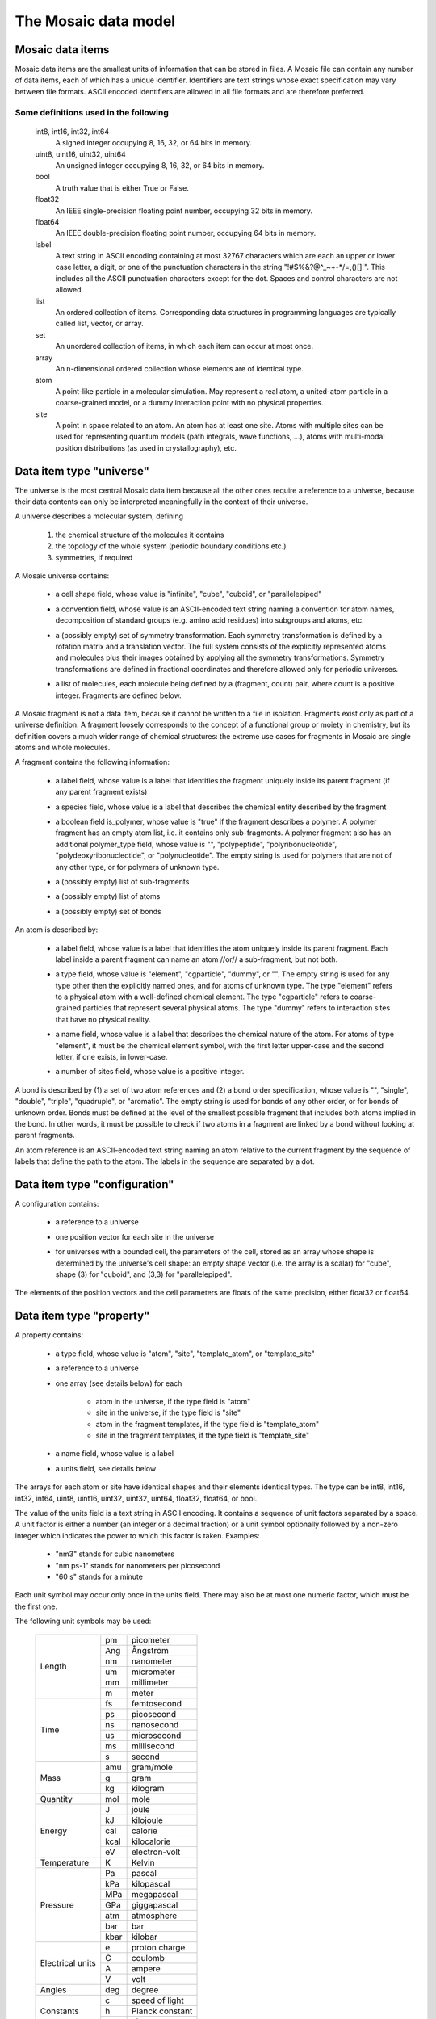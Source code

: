.. Written by Konrad Hinsen
.. License: CC-BY 3.0


The Mosaic data model
#####################

.. index::
   single: data item

Mosaic data items
-----------------

Mosaic data items are the smallest units of information that can be
stored in files. A Mosaic file can contain any number of data items,
each of which has a unique identifier. Identifiers are text strings
whose exact specification may vary between file formats. ASCII encoded
identifiers are allowed in all file formats and are therefore
preferred.


Some definitions used in the following
~~~~~~~~~~~~~~~~~~~~~~~~~~~~~~~~~~~~~~

   int8, int16, int32, int64
      A signed integer occupying 8, 16, 32, or 64 bits in memory.

   uint8, uint16, uint32, uint64
      An unsigned integer occupying 8, 16, 32, or 64 bits in memory.

   bool
      A truth value that is either True or False.

   float32
      An IEEE single-precision floating point number, occupying
      32 bits in memory.

   float64
      An IEEE double-precision floating point number, occupying
      64 bits in memory.

   label
      A text string in ASCII encoding containing at most 32767
      characters which are each an upper or lower case letter, a
      digit, or one of the punctuation characters in the string
      "\!\#\$\%\&\?\@\^\_\~\+\-\*\/\=\,\(\)\[\]\'".  This includes all
      the ASCII punctuation characters except for the dot. Spaces and
      control characters are not allowed.

   list
      An ordered collection of items. Corresponding data structures in
      programming languages are typically called list, vector, or
      array.

   set
      An unordered collection of items, in which each item can occur
      at most once.

   array
      An n-dimensional ordered collection whose elements are of
      identical type.

   atom
      A point-like particle in a molecular simulation.  May represent
      a real atom, a united-atom particle in a coarse-grained model,
      or a dummy interaction point with no physical properties.

   site
      A point in space related to an atom. An atom has at least
      one site. Atoms with multiple sites can be used for representing
      quantum models (path integrals, wave functions, ...),
      atoms with multi-modal position distributions (as used in
      crystallography), etc.


.. index::
   pair: data item; universe

.. _mosaic-universe:

Data item type "universe"
-------------------------

The universe is the most central Mosaic data item because all the
other ones require a reference to a universe, because their data
contents can only be interpreted meaningfully in the context of their
universe.

A universe describes a molecular system, defining

  1. the chemical structure of the molecules it contains

  2. the topology of the whole system (periodic boundary conditions etc.)

  3. symmetries, if required


A Mosaic universe contains:

  .. _mosaic-universe-cell-shape:

  - a cell shape field, whose value is "infinite", "cube",
    "cuboid", or "parallelepiped"

  .. _mosaic-universe-convention:

  - a convention field, whose value is an ASCII-encoded text string
    naming a convention for atom names, decomposition of standard
    groups (e.g. amino acid residues) into subgroups and atoms, etc.

  .. _mosaic-universe-symmetry:

  - a (possibly empty) set of symmetry transformation. Each symmetry
    transformation is defined by a rotation matrix and a translation
    vector. The full system consists of the explicitly represented
    atoms and molecules plus their images obtained by applying all the
    symmetry transformations. Symmetry transformations are defined in
    fractional coordinates and therefore allowed only for periodic
    universes.

  .. _mosaic-universe-molecules:

  - a list of molecules, each molecule being defined by a
    (fragment, count) pair, where count is a positive integer.
    Fragments are defined below.

.. _mosaic-fragment:

A Mosaic fragment is not a data item, because it cannot be written to
a file in isolation. Fragments exist only as part of a universe
definition. A fragment loosely corresponds to the concept of a
functional group or moiety in chemistry, but its definition covers a
much wider range of chemical structures: the extreme use cases for
fragments in Mosaic are single atoms and whole molecules.

A fragment contains the following information:

  .. _mosaic-fragment-label:

  - a label field, whose value is a label that identifies the
    fragment uniquely inside its parent fragment (if any parent
    fragment exists)

  .. _mosaic-fragment-species:

  - a species field, whose value is a label that describes the
    chemical entity described by the fragment

  .. _mosaic-fragment-polymer:

  - a boolean field is_polymer, whose value is "true" if the fragment
    describes a polymer. A polymer fragment has an empty atom list,
    i.e. it contains only sub-fragments.  A polymer fragment also has
    an additional polymer_type field, whose value is "",
    "polypeptide", "polyribonucleotide", "polydeoxyribonucleotide", or
    "polynucleotide". The empty string is used for polymers that are
    not of any other type, or for polymers of unknown type.

  .. _mosaic-fragment-fragments:

  - a (possibly empty) list of sub-fragments

  .. _mosaic-fragment-atoms:

  - a (possibly empty) list of atoms

  .. _mosaic-fragment-bonds:

  - a (possibly empty) set of bonds


.. _mosaic-atom:

An atom is described by:

  .. _mosaic-atom-label:

  - a label field, whose value is a label that identifies the
    atom uniquely inside its parent fragment. Each label inside
    a parent fragment can name an atom //or// a sub-fragment,
    but not both.

  .. _mosaic-atom-type:

  - a type field, whose value is "element", "cgparticle", "dummy", or
    "". The empty string is used for any type other then the explicitly
    named ones, and for atoms of unknown type. The type "element" refers
    to a physical atom with a well-defined chemical element. The type
    "cgparticle" refers to coarse-grained particles that represent several
    physical atoms. The type "dummy" refers to interaction sites that
    have no physical reality.

  .. _mosaic-atom-name:

  - a name field, whose value is a label that describes the chemical
    nature of the atom. For atoms of type "element", it must be the
    chemical element symbol, with the first letter upper-case and
    the second letter, if one exists, in lower-case.

  .. _mosaic-atom-nsites:

  - a number of sites field, whose value is a positive integer.


.. _mosaic-bonds:

A bond is described by (1) a set of two atom references and (2) a bond
order specification, whose value is "", "single", "double", "triple",
"quadruple", or "aromatic".  The empty string is used for bonds of any
other order, or for bonds of unknown order. Bonds must be defined at
the level of the smallest possible fragment that includes both atoms
implied in the bond. In other words, it must be possible to check if
two atoms in a fragment are linked by a bond without looking at parent
fragments.

An atom reference is an ASCII-encoded text string naming an atom
relative to the current fragment by the sequence of labels that define
the path to the atom. The labels in the sequence are separated by a
dot.


.. index::
   pair: data item; configuration

.. _mosaic-configuration:

Data item type "configuration"
------------------------------

A configuration contains:

  .. _mosaic-configuration-universe:

  - a reference to a universe

  .. _mosaic-configuration-pos:

  - one position vector for each site in the universe

  .. _mosaic-configuration-cp:

  - for universes with a bounded cell, the parameters of the cell,
    stored as an array whose shape is determined by the universe's
    cell shape: an empty shape vector (i.e. the array is a scalar)
    for "cube", shape (3) for "cuboid", and (3,3) for "parallelepiped".

The elements of the position vectors and the cell parameters are
floats of the same precision, either float32 or float64.


.. index::
   pair: data item; property

.. _mosaic-property:

Data item type "property"
-------------------------

A property contains:

  .. _mosaic-property-type:

  - a type field, whose value is "atom", "site", "template_atom",
    or "template_site"

  .. _mosaic-property-universe:

  - a reference to a universe

  .. _mosaic-property-data:

  - one array (see details below) for each

     * atom in the universe, if the type field is "atom"

     * site in the universe, if the type field is "site"

     * atom in the fragment templates, if the type field is "template_atom"

     * site in the fragment templates, if the type field is "template_site"

  .. _mosaic-property-name:

  - a name field, whose value is a label

  .. _mosaic-property-units:
    
  - a units field, see details below

The arrays for each atom or site have identical shapes and their
elements identical types. The type can be int8, int16, int32, int64,
uint8, uint16, uint32, uint32, uint64, float32, float64, or bool.

The value of the units field is a text string in ASCII encoding.  It
contains a sequence of unit factors separated by a space.  A unit
factor is either a number (an integer or a decimal fraction) or a unit
symbol optionally followed by a non-zero integer which indicates the
power to which this factor is taken.  Examples:

  - "nm3" stands for cubic nanometers

  - "nm ps-1" stands for nanometers per picosecond

  - "60 s" stands for a minute

Each unit symbol may occur only once in the units field. There may also
be at most one numeric factor, which must be the first one.

The following unit symbols may be used:

   +-------------+------+-----------------+
   | Length      | pm   | picometer       |
   +             +------+-----------------+
   |             | Ang  | Ångström        |
   +             +------+-----------------+
   |             | nm   | nanometer       |
   +             +------+-----------------+
   |             | um   | micrometer      |
   +             +------+-----------------+
   |             | mm   | millimeter      |
   +             +------+-----------------+
   |             | m    | meter           |
   +-------------+------+-----------------+
   | Time        | fs   | femtosecond     |
   +             +------+-----------------+
   |             | ps   | picosecond      |
   +             +------+-----------------+
   |             | ns   | nanosecond      |
   +             +------+-----------------+
   |             | us   | microsecond     |
   +             +------+-----------------+
   |             | ms   | millisecond     |
   +             +------+-----------------+
   |             | s    | second          |
   +-------------+------+-----------------+
   | Mass        | amu  | gram/mole       |
   +             +------+-----------------+
   |             | g    | gram            |
   +             +------+-----------------+
   |             | kg   | kilogram        |
   +-------------+------+-----------------+
   | Quantity    | mol  | mole            |
   +-------------+------+-----------------+
   | Energy      | J    | joule           |
   +             +------+-----------------+
   |             | kJ   | kilojoule       |
   +             +------+-----------------+
   |             | cal  | calorie         |
   +             +------+-----------------+
   |             | kcal | kilocalorie     |
   +             +------+-----------------+
   |             | eV   | electron-volt   |
   +-------------+------+-----------------+
   | Temperature | K    | Kelvin          |
   +-------------+------+-----------------+
   | Pressure    | Pa   | pascal          |
   +             +------+-----------------+
   |             | kPa  | kilopascal      |
   +             +------+-----------------+
   |             | MPa  | megapascal      |
   +             +------+-----------------+
   |             | GPa  | giggapascal     |
   +             +------+-----------------+
   |             | atm  | atmosphere      |
   +             +------+-----------------+
   |             | bar  | bar             |
   +             +------+-----------------+
   |             | kbar | kilobar         |
   +-------------+------+-----------------+
   | Electrical  | e    | proton charge   |
   + units       +------+-----------------+
   |             | C    | coulomb         |
   +             +------+-----------------+
   |             | A    | ampere          |
   +             +------+-----------------+
   |             | V    | volt            |
   +-------------+------+-----------------+
   | Angles      | deg  | degree          |
   +-------------+------+-----------------+
   | Constants   | c    | speed of light  |
   +             +------+-----------------+
   |             | h    | Planck constant |
   +             +------+-----------------+
   |             | me   | electron mass   |
   +-------------+------+-----------------+

Note that the only unit for angles is the degree. Contrary to SI
recommendations, angles are taken to be dimensionless in Mosaic.  This
corresponds to how angles are treated *de facto* in computational
science. The unit "deg" is thus a dimensionless conversion factor
equal to 180/π.


.. index::
   pair: data item; label

.. _mosaic-label:

Data item type "label"
----------------------

A label contains:

  .. _mosaic-label-type:

  - a type field, whose value is "atom", "site", "template_atom",
    or "template_site"

  .. _mosaic-label-universe:

  - a reference to a universe

  .. _mosaic-label-strings:

  - one text string in ASCII encoding for each

     * atom in the universe, if the type field is "atom"

     * site in the universe, if the type field is "site"

     * atom in the fragment templates, if the type field is "template_atom"

     * site in the fragment templates, if the type field is "template_site"

  .. _mosaic-label-name:

  - a name field, whose value is a label


.. index::
   pair: data item; selection

.. _mosaic-selection:

Data item type "selection"
--------------------------

A selection contains:

  .. _mosaic-selection-type:

  - a type field, whose value is "atom", "site", "template_atom",
    or "template_site"

  .. _mosaic-selection-universe:

  - a reference to a universe

  .. _mosaic-selection-indices:

  - an array whose values are the indices of the atoms
    or sites that are part of the selection.

The index array is one-dimensional and the type of its elements is one
of the unsigned integer types: uint8, uint16, uint32, uint32, uint64.
The indices are stored in monotonously increasing order with no index
being listed more than once.
